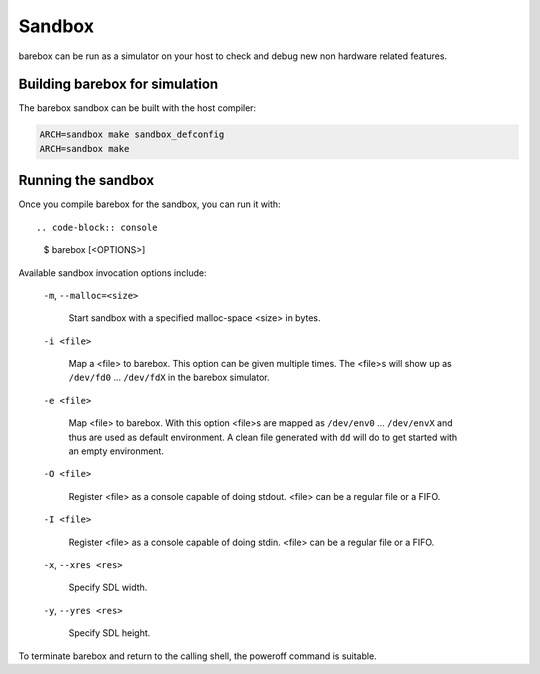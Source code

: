 Sandbox
=======

barebox can be run as a simulator on your host to check and debug new non
hardware related features.

Building barebox for simulation
-------------------------------

The barebox sandbox can be built with the host compiler:

.. code-block:: sh

  ARCH=sandbox make sandbox_defconfig
  ARCH=sandbox make

Running the sandbox
-------------------

Once you compile barebox for the sandbox, you can run it with::

.. code-block:: console

  $ barebox [<OPTIONS>]

Available sandbox invocation options include:

  ``-m``, ``--malloc=<size>``

    Start sandbox with a specified malloc-space <size> in bytes.

  ``-i <file>``

    Map a <file> to barebox. This option can be given multiple times. The <file>s
    will show up as ``/dev/fd0`` ... ``/dev/fdX`` in the barebox simulator.

  ``-e <file>``

    Map <file> to barebox. With this option <file>s are mapped as
    ``/dev/env0`` ...  ``/dev/envX`` and thus are used as default environment.
    A clean file generated with ``dd`` will do to get started with an empty environment.

  ``-O <file>``

    Register <file> as a console capable of doing stdout. <file> can be a
    regular file or a FIFO.

  ``-I <file>``

    Register <file> as a console capable of doing stdin. <file> can be a regular
    file or a FIFO.

  ``-x``, ``--xres <res>``

    Specify SDL width.

  ``-y``, ``--yres <res>``

    Specify SDL height.

To terminate barebox and return to the calling shell, the poweroff command is
suitable.
